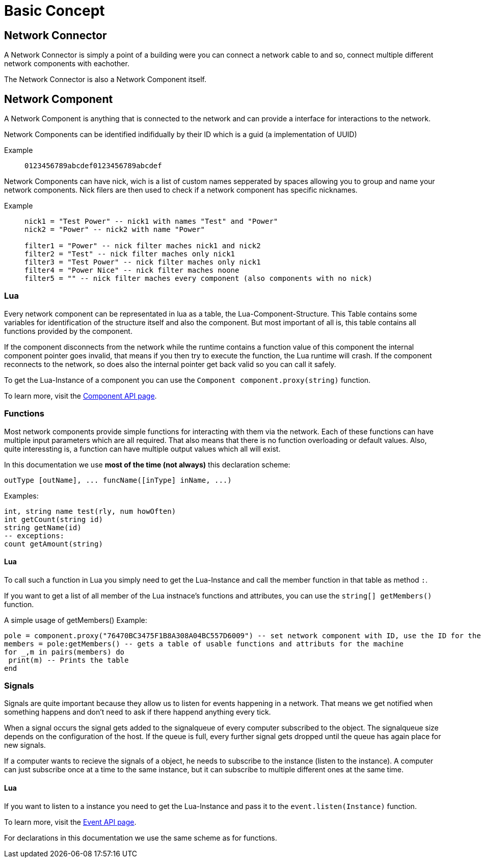 = Basic Concept
:description: The basic concepts of FicsIt-Networks like network setup and interaction.

== Network Connector

A Network Connector is simply a point of a building were you can connect a network cable to and so, connect multiple different network components with eachother.

The Network Connector is also a Network Component itself.

== Network Component

A Network Component is anything that is connected to the network and can provide a interface for interactions to the network.

Network Components can be identified indifidually by their ID which is a guid (a implementation of UUID)

Example::
+
```
0123456789abcdef0123456789abcdef
```

Network Components can have nick, wich is a list of custom names sepperated by spaces allowing you to group and name your network components.
Nick filers are then used to check if a network component has specific nicknames.

Example::
+
[source,Lua]
----
nick1 = "Test Power" -- nick1 with names "Test" and "Power"
nick2 = "Power" -- nick2 with name "Power"

filter1 = "Power" -- nick filter maches nick1 and nick2
filter2 = "Test" -- nick filter maches only nick1
filter3 = "Test Power" -- nick filter maches only nick1
filter4 = "Power Nice" -- nick filter maches noone
filter5 = "" -- nick filter maches every component (also components with no nick)
----

=== Lua

Every network component can be representated in lua as a table, the Lua-Component-Structure.
This Table contains some variables for identification of the structure itself and also the component.
But most important of all is, this table contains all functions provided by the component.

If the component disconnects from the network while the runtime contains a function value of this component the internal component pointer goes invalid, that means if you then try to execute the function, the Lua runtime will crash. If the component reconnects to the network, so does also the internal pointer get back valid so you can call it safely.

To get the Lua-Instance of a component you can use the `Component component.proxy(string)` function.

To learn more, visit the xref:lua/api/Component.adoc[Component API page].

=== Functions

Most network components provide simple functions for interacting with them via the network.
Each of these functions can have multiple input parameters which are all required. That also means that there is no function overloading or default values.
Also, quite interessting is, a function can have multiple output values which all will exist.

In this documentation we use **most of the time (not always)** this declaration scheme:

[source,Lua]
----
outType [outName], ... funcName([inType] inName, ...)
----

Examples:
[source,Lua]
----
int, string name test(rly, num howOften)
int getCount(string id)
string getName(id)
-- exceptions:
count getAmount(string)
----

==== Lua

To call such a function in Lua you simply need to get the Lua-Instance and call the member function in that table as method `:`.

If you want to get a list of all member of the Lua instnace's functions and attributes, you can use the `string[] getMembers()` function.

A simple usage of getMembers()
Example:
[source,Lua]
----
pole = component.proxy("76470BC3475F1B8A308A04BC557D6009") -- set network component with ID, use the ID for the machine you want
members = pole:getMembers() -- gets a table of usable functions and attributs for the machine
for _,m in pairs(members) do
 print(m) -- Prints the table
end
----

=== Signals

Signals are quite important because they allow us to listen for events happening in a network. That means we get notified when something happens and don't need to ask if there happend anything every tick.

When a signal occurs the signal gets added to the signalqueue of every computer subscribed to the object.
The signalqueue size depends on the configuration of the host.
If the queue is full, every further signal gets dropped until the queue has again place for new signals.

If a computer wants to recieve the signals of a object, he needs to subscribe to the instance (listen to the instance). A computer can just subscribe once at a time to the same instance, but it can subscribe to multiple different ones at the same time.

==== Lua

If you want to listen to a instance you need to get the Lua-Instance and pass it to the `event.listen(Instance)` function.

To learn more, visit the xref:lua/api/Event.adoc#_listencomponent[Event API page].

For declarations in this documentation we use the same scheme as for functions.
